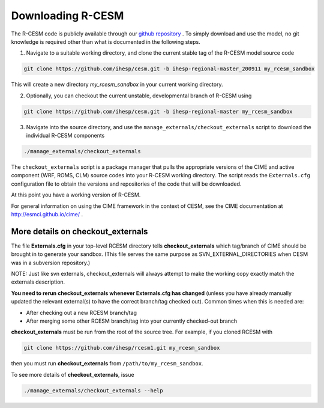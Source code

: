 .. _downloading:

====================
 Downloading R-CESM
====================

The R-CESM code is publicly available through our `github repository <https://github.com/ihesp/cesm>`_ . To simply download and use the model, no git knowledge is required other than what is documented in the following steps.


1. Navigate to a suitable working directory, and clone the current stable tag of the R-CESM model source code

.. code-block:: console
		
    git clone https://github.com/ihesp/cesm.git -b ihesp-regional-master_200911 my_rcesm_sandbox
	
This will create a new directory *my_rcesm_sandbox* in your current working directory.


2. Optionally, you can checkout the current unstable, developmental branch of R-CESM using

.. code-block:: console

    git clone https://github.com/ihesp/cesm.git -b ihesp-regional-master my_rcesm_sandbox
   

3. Navigate into the source directory, and use the ``manage_externals/checkout_externals`` script to download the individual R-CESM components

.. code-block:: console
		
    ./manage_externals/checkout_externals
   
The ``checkout_externals`` script is a package manager that pulls the appropriate versions of the CIME and active component (WRF, ROMS, CLM) source codes into your R-CESM working directory. The script reads the ``Externals.cfg`` configuration file to obtain the versions and repositories of the code that will be downloaded.


At this point you have a working version of R-CESM.

For general information on using the CIME framework in the context of CESM, see the CIME documentation at http://esmci.github.io/cime/ .

More details on checkout_externals
----------------------------------

The file **Externals.cfg** in your top-level RCESM directory tells
**checkout_externals** which tag/branch of CIME should be
brought in to generate your sandbox. (This file serves the same purpose
as SVN_EXTERNAL_DIRECTORIES when CESM was in a subversion repository.)

NOTE: Just like svn externals, checkout_externals will always attempt
to make the working copy exactly match the externals description. 

**You need to rerun checkout_externals whenever Externals.cfg has
changed** (unless you have already manually updated the relevant
external(s) to have the correct branch/tag checked out). Common times
when this is needed are:

* After checking out a new RCESM branch/tag

* After merging some other RCESM branch/tag into your currently
  checked-out branch

**checkout_externals** must be run from the root of the source
tree. For example, if you cloned RCESM with

.. code-block:: console
        
  git clone https://github.com/ihesp/rcesm1.git my_rcesm_sandbox

then you must run **checkout_externals** from
``/path/to/my_rcesm_sandbox``.

To see more details of **checkout_externals**, issue

.. code-block:: console
        
  ./manage_externals/checkout_externals --help
